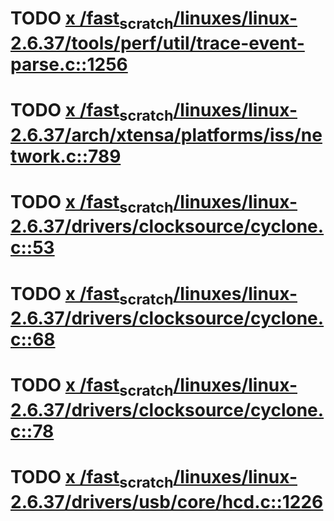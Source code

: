 * TODO [[view:/fast_scratch/linuxes/linux-2.6.37/tools/perf/util/trace-event-parse.c::face=ovl-face1::linb=1256::colb=3::cole=18][x /fast_scratch/linuxes/linux-2.6.37/tools/perf/util/trace-event-parse.c::1256]]
* TODO [[view:/fast_scratch/linuxes/linux-2.6.37/arch/xtensa/platforms/iss/network.c::face=ovl-face1::linb=789::colb=6::cole=9][x /fast_scratch/linuxes/linux-2.6.37/arch/xtensa/platforms/iss/network.c::789]]
* TODO [[view:/fast_scratch/linuxes/linux-2.6.37/drivers/clocksource/cyclone.c::face=ovl-face1::linb=53::colb=1::cole=4][x /fast_scratch/linuxes/linux-2.6.37/drivers/clocksource/cyclone.c::53]]
* TODO [[view:/fast_scratch/linuxes/linux-2.6.37/drivers/clocksource/cyclone.c::face=ovl-face1::linb=68::colb=1::cole=4][x /fast_scratch/linuxes/linux-2.6.37/drivers/clocksource/cyclone.c::68]]
* TODO [[view:/fast_scratch/linuxes/linux-2.6.37/drivers/clocksource/cyclone.c::face=ovl-face1::linb=78::colb=1::cole=4][x /fast_scratch/linuxes/linux-2.6.37/drivers/clocksource/cyclone.c::78]]
* TODO [[view:/fast_scratch/linuxes/linux-2.6.37/drivers/usb/core/hcd.c::face=ovl-face1::linb=1226::colb=1::cole=6][x /fast_scratch/linuxes/linux-2.6.37/drivers/usb/core/hcd.c::1226]]
